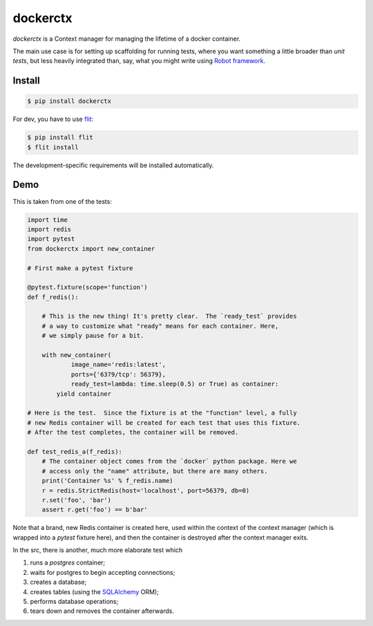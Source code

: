 dockerctx
=========

`dockerctx` is a Context manager for managing the lifetime of a docker container.

The main use case is for setting up scaffolding for running tests, where you want
something a little broader than *unit tests*, but less heavily integrated than,
say, what you might write using `Robot framework`_.

.. _Robot framework: http://robotframework.org/

Install
-------

.. code-block:: bash

    $ pip install dockerctx

For dev, you have to use flit_:

.. code-block:: bash

    $ pip install flit
    $ flit install

The development-specific requirements will be installed automatically.

.. _flit: https://flit.readthedocs.io/en/latest/

Demo
----

This is taken from one of the tests:

.. code-block:: python

    import time
    import redis
    import pytest
    from dockerctx import new_container

    # First make a pytest fixture

    @pytest.fixture(scope='function')
    def f_redis():

        # This is the new thing! It's pretty clear.  The `ready_test` provides
        # a way to customize what "ready" means for each container. Here,
        # we simply pause for a bit.

        with new_container(
                image_name='redis:latest',
                ports={'6379/tcp': 56379},
                ready_test=lambda: time.sleep(0.5) or True) as container:
            yield container

    # Here is the test.  Since the fixture is at the "function" level, a fully
    # new Redis container will be created for each test that uses this fixture.
    # After the test completes, the container will be removed.

    def test_redis_a(f_redis):
        # The container object comes from the `docker` python package. Here we
        # access only the "name" attribute, but there are many others.
        print('Container %s' % f_redis.name)
        r = redis.StrictRedis(host='localhost', port=56379, db=0)
        r.set('foo', 'bar')
        assert r.get('foo') == b'bar'

Note that a brand, new Redis container is created here, used within the
context of the context manager (which is wrapped into a *pytest* fixture
here), and then the container is destroyed after the context manager
exits.


In the src, there is another, much more elaborate test which

#. runs a *postgres* container;
#. waits for postgres to begin accepting connections;
#. creates a database;
#. creates tables (using the SQLAlchemy_ ORM);
#. performs database operations;
#. tears down and removes the container afterwards.

.. _SQLAlchemy: http://www.sqlalchemy.org/

